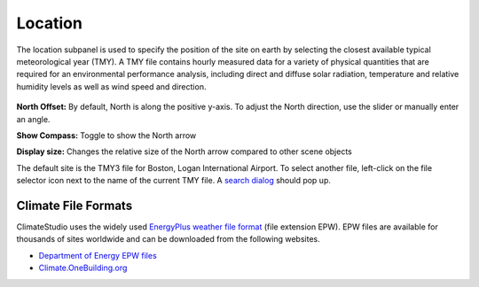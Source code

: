 
Location
================================================
The location subpanel is used to specify the position of the site on earth by selecting the closest available typical meteorological year (TMY). 
A TMY file contains hourly measured data for a variety of physical quantities that are required for an environmental performance analysis, 
including direct and diffuse solar radiation, temperature and relative humidity levels as well as wind speed and direction.  

.. figure:: images/Location.jpg
   :width: 900px
   :align: center

**North Offset:** By default, North is along the positive y-axis. To adjust the North direction, use the slider or manually enter an angle.

**Show Compass:** Toggle to show the North arrow

**Display size:** Changes the relative size of the North arrow compared to other scene objects


The default site is the TMY3 file for Boston, Logan International Airport. 
To select another file, left-click on the file selector icon next to the name of the current TMY file. A `search dialog`_ should pop up. 


Climate File Formats
----------------------------------------------------
ClimateStudio uses the widely used `EnergyPlus weather file format`_ (file extension EPW). EPW files are available for thousands of sites worldwide and can be downloaded from the following websites. 

- `Department of Energy EPW files`_ 
- `Climate.OneBuilding.org`_ 

.. _EnergyPlus weather file format: https://energyplus.net/weather/simulation

.. _Department of Energy EPW files: https://energyplus.net/weather

.. _Climate.OneBuilding.org: http://climate.onebuilding.org/

.. _search dialog: searchWeather.html